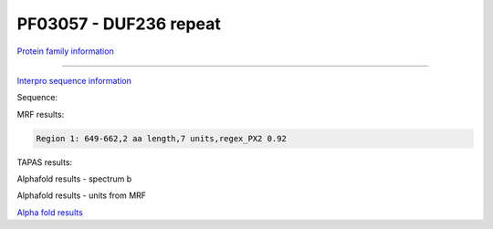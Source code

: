 PF03057 - DUF236 repeat
=======================

`Protein family information <https://www.ebi.ac.uk/interpro/entry/pfam/PF03057/>`_



------

`Interpro sequence information <https://www.ebi.ac.uk/interpro/protein/UniProt//>`_

Sequence:

.. code-block:: Sequence



MRF results:

.. code-block:: MRFresults

  Region 1: 649-662,2 aa length,7 units,regex_PX2 0.92
  
TAPAS results:

.. code-block:: TAPASresults



Alphafold results - spectrum b

.. image:: /images/alphafold.png

Alphafold results - units from MRF 

.. image:: /images/alphafoldUnits.png

`Alpha fold results <https://github.com/DraLaylaHirsh/AlphaFoldPfam/blob/97c197c3279ce9aaecacc06f07c7393122b67b6b/docs/>`_


